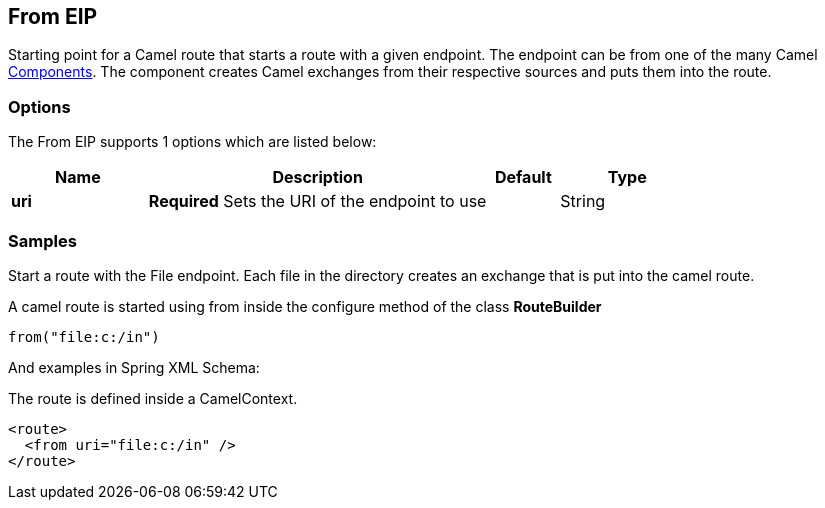 [[from-eip]]
== From EIP
Starting point for a Camel route that starts a route with a given endpoint. The endpoint can be from one of the many Camel https://github.com/apache/camel/tree/master/components[Components]. The component creates Camel exchanges from their respective sources and puts them into the route.

=== Options

// eip options: START
The From EIP supports 1 options which are listed below:

[width="100%",cols="2,5,^1,2",options="header"]
|===
| Name | Description | Default | Type
| *uri* | *Required* Sets the URI of the endpoint to use |  | String
|===
// eip options: END

=== Samples

Start a route with the File endpoint. Each file in the directory creates an exchange that is put into the camel route.

A camel route is started using from inside the configure method of the class *RouteBuilder*

[source,java]
----
from("file:c:/in")
----

And examples in Spring XML Schema:

The route is defined inside a CamelContext.

[source,xml]
----
<route>
  <from uri="file:c:/in" />
</route>
----
